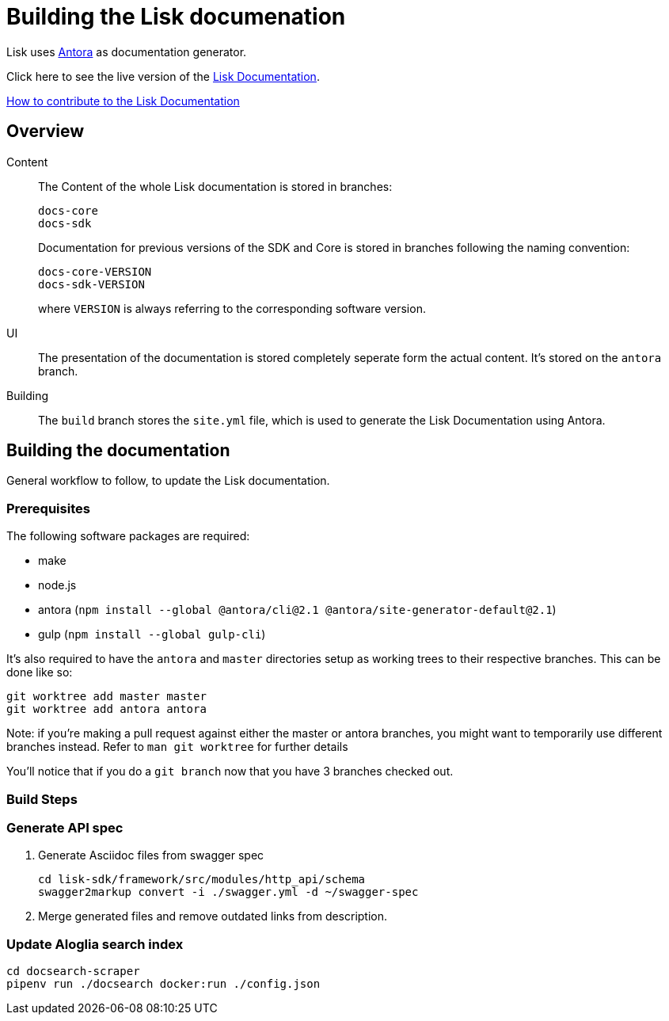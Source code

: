 = Building the Lisk documenation

:url_antora: https://antora.org/
:url_docs: https://lisk.io/documentation/lisk-sdk/index.html

:url_contributing: contributing.adoc

Lisk uses {url_antora}[Antora^] as documentation generator.

Click here to see the live version of the {url_docs}[Lisk Documentation^].

xref:{url_contributing}[How to contribute to the Lisk Documentation]

== Overview

Content::
The Content of the whole Lisk documentation is stored in branches:
+
----
docs-core
docs-sdk
----
Documentation for previous versions of the SDK and Core is stored in branches following the naming convention:
+
----
docs-core-VERSION
docs-sdk-VERSION
----
where `VERSION` is always referring to the corresponding software version.

UI::
The presentation of the documentation is stored completely seperate form the actual content.
It's stored on the `antora` branch.

Building::
The `build` branch stores the `site.yml` file, which is used to generate the Lisk Documentation using Antora.

== Building the documentation

General workflow to follow, to update the Lisk documentation.

=== Prerequisites

The following software packages are required:

- make
- node.js
- antora (`npm install --global @antora/cli@2.1 @antora/site-generator-default@2.1`)
- gulp (`npm install --global gulp-cli`)

It's also required to have the `antora` and `master` directories setup as working trees to their respective branches.
This can be done like so:

```
git worktree add master master
git worktree add antora antora
```

Note: if you're making a pull request against either the master or antora branches, you might want to temporarily use different branches instead. Refer to `man git worktree` for further details

You'll notice that if you do a `git branch` now that you have 3 branches checked out.

=== Build Steps

//TODO: Needs update
////
Building at this point should be as simple as running `make`

Once this is complete, the changes will be in the `master` directory/branch and ready for committing and pushing.

[source,bash]
----
make
cd master
git add .
git commit -m "Docs update"
git push origin master
----
////


//TODO: Needs update
////
==== Build Details

It's a 2 step process where the UI bundle is built first followed by the static site which uses the UI bundle.

This can be done manually by going into the antora directory and running:
`git pull origin antora && npm ci && gulp bundle`

More details on this can be found in antora/README.adoc

And then, from the root directory, running `antora site.yml`.
////


=== Generate API spec

. Generate Asciidoc files from swagger spec
+
[source,bash]
----
cd lisk-sdk/framework/src/modules/http_api/schema
swagger2markup convert -i ./swagger.yml -d ~/swagger-spec
----
. Merge generated files and remove outdated links from description.

=== Update Aloglia search index

[source,bash]
----
cd docsearch-scraper
pipenv run ./docsearch docker:run ./config.json
----

